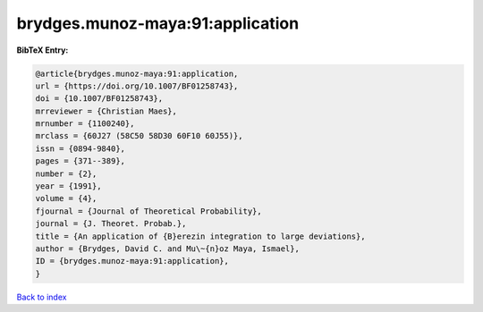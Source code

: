 brydges.munoz-maya:91:application
=================================

.. :cite:t:`brydges.munoz-maya:91:application`

.. bibliography:: ../../All.bib

**BibTeX Entry:**

.. code-block:: bibtex

   @article{brydges.munoz-maya:91:application,
   url = {https://doi.org/10.1007/BF01258743},
   doi = {10.1007/BF01258743},
   mrreviewer = {Christian Maes},
   mrnumber = {1100240},
   mrclass = {60J27 (58C50 58D30 60F10 60J55)},
   issn = {0894-9840},
   pages = {371--389},
   number = {2},
   year = {1991},
   volume = {4},
   fjournal = {Journal of Theoretical Probability},
   journal = {J. Theoret. Probab.},
   title = {An application of {B}erezin integration to large deviations},
   author = {Brydges, David C. and Mu\~{n}oz Maya, Ismael},
   ID = {brydges.munoz-maya:91:application},
   }

`Back to index <../index>`_
